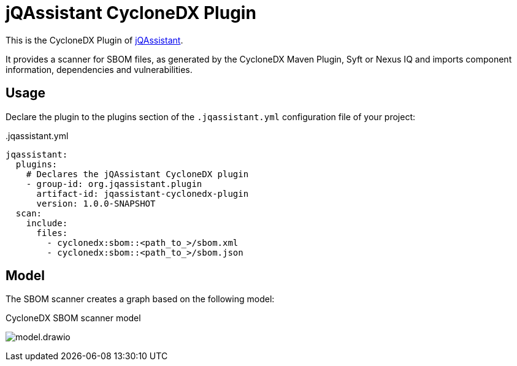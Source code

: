 = jQAssistant CycloneDX Plugin

This is the CycloneDX Plugin of https://jqassistant.org[jQAssistant].

It provides a scanner for SBOM files, as generated by the CycloneDX Maven Plugin, Syft or Nexus IQ and imports
component information, dependencies and vulnerabilities.

== Usage

Declare the plugin to the plugins section of the `.jqassistant.yml` configuration file of your project:

[source,yaml]
..jqassistant.yml
----
jqassistant:
  plugins:
    # Declares the jQAssistant CycloneDX plugin
    - group-id: org.jqassistant.plugin
      artifact-id: jqassistant-cyclonedx-plugin
      version: 1.0.0-SNAPSHOT
  scan:
    include:
      files:
        - cyclonedx:sbom::<path_to_>/sbom.xml
        - cyclonedx:sbom::<path_to_>/sbom.json
----

== Model

The SBOM scanner creates a graph based on the following model:

.CycloneDX SBOM scanner model
image:model.drawio.svg[]
